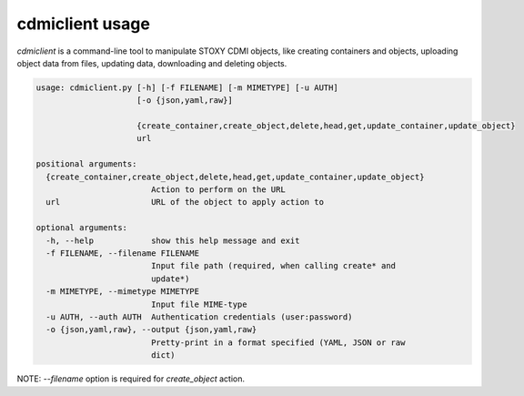 cdmiclient usage
================

`cdmiclient` is a command-line tool to manipulate STOXY CDMI objects, like creating containers and objects,
uploading object data from files, updating data, downloading and deleting objects.


.. code-block:: sh

    usage: cdmiclient.py [-h] [-f FILENAME] [-m MIMETYPE] [-u AUTH]
                         [-o {json,yaml,raw}]

                         {create_container,create_object,delete,head,get,update_container,update_object}
                         url

    positional arguments:
      {create_container,create_object,delete,head,get,update_container,update_object}
                            Action to perform on the URL
      url                   URL of the object to apply action to

    optional arguments:
      -h, --help            show this help message and exit
      -f FILENAME, --filename FILENAME
                            Input file path (required, when calling create* and
                            update*)
      -m MIMETYPE, --mimetype MIMETYPE
                            Input file MIME-type
      -u AUTH, --auth AUTH  Authentication credentials (user:password)
      -o {json,yaml,raw}, --output {json,yaml,raw}
                            Pretty-print in a format specified (YAML, JSON or raw
                            dict)

NOTE: `--filename` option is required for `create_object` action.
